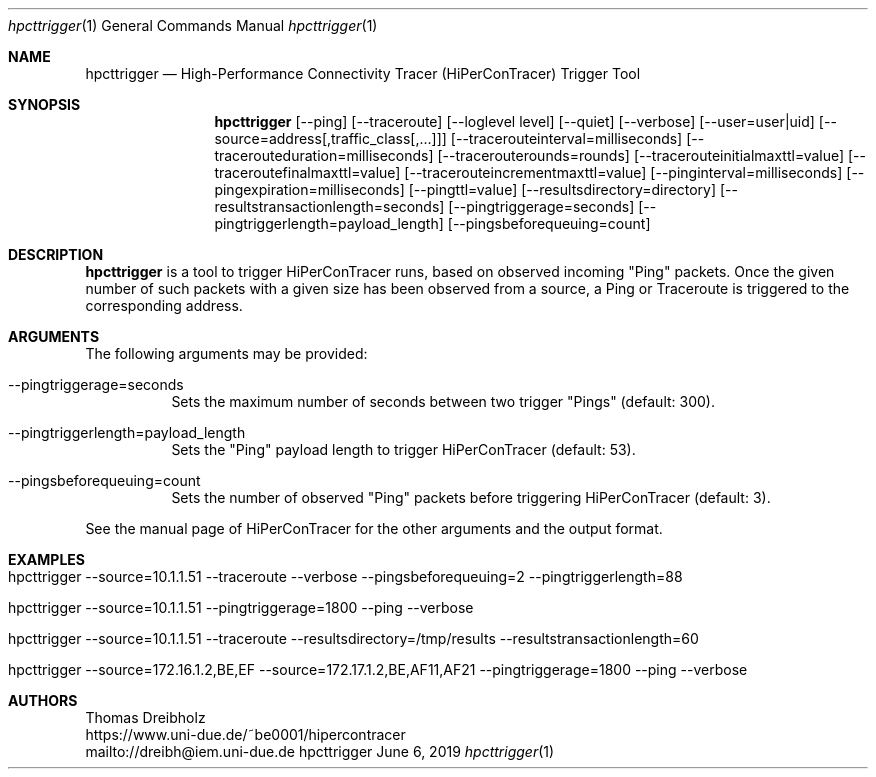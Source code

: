 .\" High-Performance Connectivity Tracer (HiPerConTracer)
.\" Copyright (C) 2015-2019 by Thomas Dreibholz
.\"
.\" This program is free software: you can redistribute it and/or modify
.\" it under the terms of the GNU General Public License as published by
.\" the Free Software Foundation, either version 3 of the License, or
.\" (at your option) any later version.
.\"
.\" This program is distributed in the hope that it will be useful,
.\" but WITHOUT ANY WARRANTY; without even the implied warranty of
.\" MERCHANTABILITY or FITNESS FOR A PARTICULAR PURPOSE.  See the
.\" GNU General Public License for more details.
.\"
.\" You should have received a copy of the GNU General Public License
.\" along with this program.  If not, see <http://www.gnu.org/licenses/>.
.\"
.\" Contact: dreibh@iem.uni-due.de
.\"
.\" ###### Setup ############################################################
.Dd June 6, 2019
.Dt hpcttrigger 1
.Os hpcttrigger
.\" ###### Name #############################################################
.Sh NAME
.Nm hpcttrigger
.Nd High-Performance Connectivity Tracer (HiPerConTracer) Trigger Tool
.\" ###### Synopsis #########################################################
.Sh SYNOPSIS
.Nm hpcttrigger
.Op \--ping
.Op \--traceroute
.Op \--loglevel level
.Op \--quiet
.Op \--verbose
.Op \--user=user|uid
.Op \--source=address[,traffic_class[,...]]
.Op \--tracerouteinterval=milliseconds
.Op \--tracerouteduration=milliseconds
.Op \--tracerouterounds=rounds
.Op \--tracerouteinitialmaxttl=value
.Op \--traceroutefinalmaxttl=value
.Op \--tracerouteincrementmaxttl=value
.Op \--pinginterval=milliseconds
.Op \--pingexpiration=milliseconds
.Op \--pingttl=value
.Op \--resultsdirectory=directory
.Op \--resultstransactionlength=seconds
.Op \--pingtriggerage=seconds
.Op \--pingtriggerlength=payload_length
.Op \--pingsbeforequeuing=count
.\" ###### Description ######################################################
.Sh DESCRIPTION
.Nm hpcttrigger
is a tool to trigger HiPerConTracer runs, based on observed incoming "Ping"
packets. Once the given number of such packets with a given size has been
observed from a source, a Ping or Traceroute is triggered to the corresponding
address.
.Pp
.\" ###### Arguments ########################################################
.Sh ARGUMENTS
The following arguments may be provided:
.Bl -tag -width indent
.It \--pingtriggerage=seconds
Sets the maximum number of seconds between two trigger "Pings" (default: 300).
.It \--pingtriggerlength=payload_length
Sets the "Ping" payload length to trigger HiPerConTracer (default: 53).
.It \--pingsbeforequeuing=count
Sets the number of observed "Ping" packets before triggering HiPerConTracer
(default: 3).
.El

See the manual page of HiPerConTracer for the other arguments and the output
format.
.\" ###### Arguments ########################################################
.Sh EXAMPLES
.Bl -tag -width indent
.It hpcttrigger \--source=10.1.1.51 \--traceroute \--verbose \--pingsbeforequeuing=2 \--pingtriggerlength=88
.It hpcttrigger \--source=10.1.1.51 \--pingtriggerage=1800 \--ping \--verbose
.It hpcttrigger \--source=10.1.1.51 \--traceroute \--resultsdirectory=/tmp/results \--resultstransactionlength=60
.It hpcttrigger \--source=172.16.1.2,BE,EF \--source=172.17.1.2,BE,AF11,AF21 \--pingtriggerage=1800 \--ping \--verbose
.El
.\" ###### Authors ##########################################################
.Sh AUTHORS
Thomas Dreibholz
.br
https://www.uni-due.de/~be0001/hipercontracer
.br
mailto://dreibh@iem.uni-due.de
.br
